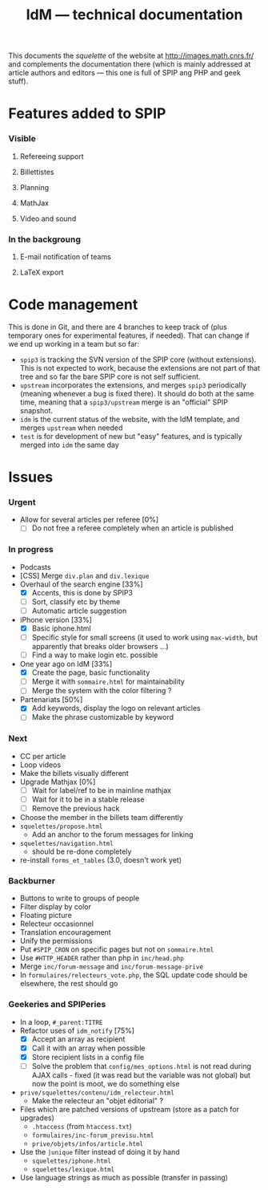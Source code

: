 #+TITLE: IdM --- technical documentation

This documents the /squelette/ of the website at
http://images.math.cnrs.fr/ and complements the documentation there
(which is mainly addressed at article authors and editors --- this one
is full of SPIP ang PHP and geek stuff).

* Features added to SPIP
*** Visible
***** Refereeing support
***** Billettistes
***** Planning
***** MathJax
***** Video and sound
*** In the backgroung
***** E-mail notification of teams
***** LaTeX export

* Code management
This is done in Git, and there are 4 branches to keep track of (plus
temporary ones for experimental features, if needed). That can change if
we end up working in a team but so far:
- =spip3= is tracking the SVN version of the SPIP core (without
  extensions). This is not expected to work, because the extensions
  are not part of that tree and so far the bare SPIP core is not self
  sufficient.
- =upstream= incorporates the extensions, and merges =spip3=
  periodically (meaning whenever a bug is fixed there). It should do both
  at the same time, meaning that a =spip3/upstream= merge is an
  "official" SPIP snapshot.
- =idm= is the current status of the website, with the IdM template,
  and merges =upstream= when needed
- =test= is for development of new but "easy" features, and is typically
  merged into =idm= the same day

* Issues
*** Urgent
- Allow for several articles per referee [0%]
  - [ ] Do not free a referee completely when an article is published
*** In progress
- Podcasts
- [CSS] Merge =div.plan= and =div.lexique=
- Overhaul of the search engine [33%]
  - [X] Accents, this is done by SPIP3
  - [ ] Sort, classify etc by theme
  - [ ] Automatic article suggestion
- iPhone version [33%]
  - [X] Basic iphone.html
  - [ ] Specific style for small screens (it used to work using
    =max-width=, but apparently that breaks older browsers ...)
  - [ ] Find a way to make login etc. possible
- One year ago on IdM [33%]
  - [X] Create the page, basic functionality
  - [ ] Merge it with =sommaire.html= for maintainability
  - [ ] Merge the system with the color filtering ?
- Partenariats [50%]
  - [X] Add keywords, display the logo on relevant articles
  - [ ] Make the phrase customizable by keyword
*** Next
- CC per article
- Loop videos
- Make the billets visually different
- Upgrade Mathjax [0%]
  - [ ] Wait for label/ref to be in mainline mathjax
  - [ ] Wait for it to be in a stable release
  - [ ] Remove the previous hack
- Choose the member in the billets team differently
- =squelettes/propose.html=
  - Add an anchor to the forum messages for linking
- =squelettes/navigation.html=
  - should be re-done completely
- re-install =forms_et_tables= (3.0, doesn't work yet)
*** Backburner
- Buttons to write to groups of people
- Filter display by color
- Floating picture
- Relecteur occasionnel
- Translation encouragement
- Unify the permissions
- Put =#SPIP_CRON= on specific pages but not on =sommaire.html=
- Use =#HTTP_HEADER= rather than php in =inc/head.php=
- Merge =inc/forum-message= and =inc/forum-message-prive=
- In =formulaires/relecteurs_vote.php=, the SQL update code should be
  elsewhere, the rest should go
*** Geekeries and SPIPeries
- In a loop, =#_parent:TITRE=
- Refactor uses of =idm_notify= [75%]
  - [X] Accept an array as recipient
  - [X] Call it with an array when possible
  - [X] Store recipient lists in a config file
  - [ ] Solve the problem that =config/mes_options.html= is not read
    during AJAX calls - fixed (it was read but the variable was not
    global) but now the point is moot, we do something else
- =prive/squelettes/contenu/idm_relecteur.html=
  - Make the relecteur an "objet éditorial" ?
- Files which are patched versions of upstream (store as a patch for upgrades)
  - =.htaccess= (from =htaccess.txt=)
  - =formulaires/inc-forum_previsu.html=
  - =prive/objets/infos/article.html=
- Use the =|unique= filter instead of doing it by hand
  - =squelettes/iphone.html=
  - =squelettes/lexique.html=
- Use language strings as much as possible (transfer in passing)